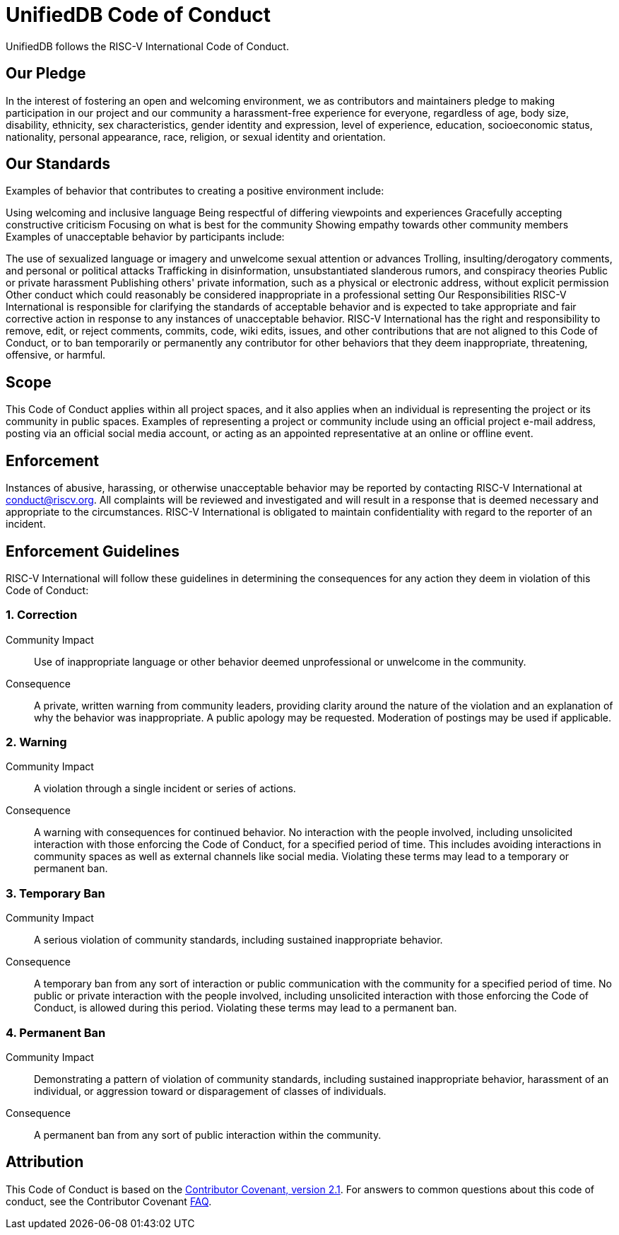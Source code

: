 = UnifiedDB Code of Conduct

UnifiedDB follows the RISC-V International Code of Conduct.

== Our Pledge
In the interest of fostering an open and welcoming environment, we as contributors and maintainers pledge to making participation in our project and our community a harassment-free experience for everyone, regardless of age, body size, disability, ethnicity, sex characteristics, gender identity and expression, level of experience, education, socioeconomic status, nationality, personal appearance, race, religion, or sexual identity and orientation.

== Our Standards
Examples of behavior that contributes to creating a positive environment include:

Using welcoming and inclusive language
Being respectful of differing viewpoints and experiences
Gracefully accepting constructive criticism
Focusing on what is best for the community
Showing empathy towards other community members
Examples of unacceptable behavior by participants include:

The use of sexualized language or imagery and unwelcome sexual attention or advances
Trolling, insulting/derogatory comments, and personal or political attacks
Trafficking in disinformation, unsubstantiated slanderous rumors, and conspiracy theories
Public or private harassment
Publishing others' private information, such as a physical or electronic address, without explicit permission
Other conduct which could reasonably be considered inappropriate in a professional setting
Our Responsibilities
RISC-V International is responsible for clarifying the standards of acceptable behavior and is expected to take appropriate and fair corrective action in response to any instances of unacceptable behavior.  RISC-V International has the right and responsibility to remove, edit, or reject comments, commits, code, wiki edits, issues, and other contributions that are not aligned to this Code of Conduct, or to ban temporarily or permanently any contributor for other behaviors that they deem inappropriate, threatening, offensive, or harmful.

== Scope
This Code of Conduct applies within all project spaces, and it also applies when an individual is representing the project or its community in public spaces. Examples of representing a project or community include using an official project e-mail address, posting via an official social media account, or acting as an appointed representative at an online or offline event.

== Enforcement
Instances of abusive, harassing, or otherwise unacceptable behavior may be reported by contacting RISC-V International at conduct@riscv.org. All complaints will be reviewed and investigated and will result in a response that is deemed necessary and appropriate to the circumstances. RISC-V International is obligated to maintain confidentiality with regard to the reporter of an incident.

== Enforcement Guidelines
RISC-V International will follow these guidelines in determining the consequences for any action they deem in violation of this Code of Conduct:

=== 1. Correction
Community Impact:: Use of inappropriate language or other behavior deemed unprofessional or unwelcome in the community.

Consequence:: A private, written warning from community leaders, providing clarity around the nature of the violation and an explanation of why the behavior was inappropriate. A public apology may be requested. Moderation of postings may be used if applicable.

=== 2. Warning
Community Impact:: A violation through a single incident or series of actions.

Consequence:: A warning with consequences for continued behavior. No interaction with the people involved, including unsolicited interaction with those enforcing the Code of Conduct, for a specified period of time. This includes avoiding interactions in community spaces as well as external channels like social media. Violating these terms may lead to a temporary or permanent ban.

=== 3. Temporary Ban
Community Impact:: A serious violation of community standards, including sustained inappropriate behavior.

Consequence:: A temporary ban from any sort of interaction or public communication with the community for a specified period of time. No public or private interaction with the people involved, including unsolicited interaction with those enforcing the Code of Conduct, is allowed during this period. Violating these terms may lead to a permanent ban.

=== 4. Permanent Ban
Community Impact:: Demonstrating a pattern of violation of community standards, including sustained inappropriate behavior, harassment of an individual, or aggression toward or disparagement of classes of individuals.

Consequence:: A permanent ban from any sort of public interaction within the community.

== Attribution
This Code of Conduct is based on the https://www.contributor-covenant.org/version/2/1/code_of_conduct/[Contributor Covenant, version 2.1]. For answers to common questions about this code of conduct, see the Contributor Covenant https://www.contributor-covenant.org/faq[FAQ].
